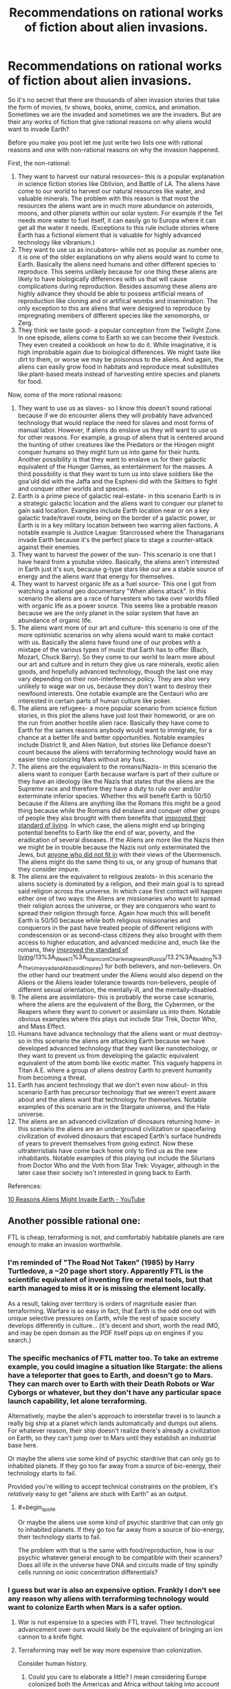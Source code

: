 #+TITLE: Recommendations on rational works of fiction about alien invasions.

* Recommendations on rational works of fiction about alien invasions.
:PROPERTIES:
:Author: jacky986
:Score: 31
:DateUnix: 1612812573.0
:END:
So it's no secret that there are thousands of alien invasion stories that take the form of movies, tv shows, books, anime, comics, and animation. Sometimes we are the invaded and sometimes we are the invaders. But are their any works of fiction that give rational reasons on why aliens would want to invade Earth?

Before you make you post let me just write two lists one with rational reasons and one with non-rational reasons on why the invasion happened.

First, the non-rational:

1. They want to harvest our natural resources-- this is a popular explanation in science fiction stories like Oblivion, and Battle of LA. The aliens have come to our world to harvest our natural resources like water, and valuable minerals. The problem with this reason is that most the resources the aliens want are in much more abundance on asteroids, moons, and other planets within our solar system. For example if the Tet needs more water to fuel itself, it can easily go to Europa where it can get all the water it needs. (Exceptions to this rule include stories where Earth has a fictional element that is valuable for highly advanced technology like vibranium.)
2. They want to use us as incubators-- while not as popular as number one, it is one of the older explanations on why aliens would want to come to Earth. Basically the aliens need humans and other different species to reproduce. This seems unlikely because for one thing these aliens are likely to have biologically differences with us that will cause complications during reproduction. Besides assuming these aliens are highly advance they should be able to possess artificial means of reproduction like cloning and or artifical wombs and insemination. The only exception to this are aliens that were designed to reproduce by impregnating members of different species like the xenomorphs, or Zerg.
3. They think we taste good- a popular conception from the Twilight Zone. In one episode, aliens come to Earth so we can become their livestock. They even created a cookbook on how to do it. While imaginative, it is high improbable again due to biological differences. We might taste like dirt to them, or worse we may be poisonous to the aliens. And again, the aliens can easily grow food in habitats and reproduce meat substitutes like plant-based meats instead of harvesting entire species and planets for food.

Now, some of the more rational reasons:

1.  They want to use us as slaves- so I know this doesn't sound rational because if we do encounter aliens they will probably have advanced technology that would replace the need for slaves and most forms of manual labor. However, if aliens do enslave us they will want to use us for other reasons. For example, a group of aliens that is centered around the hunting of other creatures like the Predators or the Hirogen might conquer humans so they might turn us into game for their hunts. Another possibility is that they want to enslave us for their galactic equivalent of the Hunger Games, as entertainment for the masses. A third possibility is that they want to turn us into slave soldiers like the goa'uld did with the Jaffa and the Espheni did with the Skitters to fight and conquer other worlds and species.
2.  Earth is a prime piece of galactic real-estate- in this scenario Earth is in a strategic galactic location and the aliens want to conquer our planet to gain said location. Examples include Earth location near or on a key galactic trade/travel route, being on the border of a galactic power, or Earth is in a key military location between two warring alien factions. A notable example is Justice League: Starcrossed where the Thanagarians invade Earth because it's the perfect place to stage a counter-attack against their enemies.
3.  They want to harvest the power of the sun- This scenario is one that I have heard from a youtube video. Basically, the aliens aren't interested in Earth just it's sun, because g-type stars like our are a stable source of energy and the aliens want that energy for themselves.
4.  They want to harvest organic life as a fuel source- This one I got from watching a national geo documentary "When aliens attack". In this scenario the aliens are a race of harvesters who take over worlds filled with organic life as a power source. This seems like a probable reason because we are the only planet in the solar system that have an abundance of organic life.
5.  The aliens want more of our art and culture- this scenario is one of the more optimistic scenarios on why aliens would want to make contact with us. Basically the aliens have found one of our probes with a mixtape of the various types of music that Earth has to offer (Bach, Mozart, Chuck Barry). So they come to our world to learn more about our art and culture and in return they give us rare minerals, exotic alien goods, and hopefully advanced technology, though the last one may vary depending on their non-interference policy. They are also very unlikely to wage war on us, because they don't want to destroy their newfound interests. One notable example are the Centauri who are interested in certain parts of human culture like poker.
6.  The aliens are refugees- a more popular scenario from science fiction stories, in this plot the aliens have just lost their homeworld, or are on the run from another hostile alien race. Basically they have come to Earth for the sames reasons anybody would want to immigrate, for a chance at a better life and better opportunities. Notable examples include District 9, and Alien Nation, but stories like Defiance doesn't count because the aliens with terraforming technology would have an easier time colonizing Mars without any fuss.
7.  The aliens are the equivalent to the romans/Nazis- in this scenario the aliens want to conquer Earth because warfare is part of their culture or they have an ideology like the Nazis that states that the aliens are the Supreme race and therefore they have a duty to rule over and/or exterminate inferior species. Whether this will benefit Earth is 50/50 because if the Aliens are anything like the Romans this might be a good thing because while the Romans did enslave and conquer other groups of people they also brought with them benefits that [[https://www.youtube.com/watch?v=Qc7HmhrgTuQ][improved their standard of living]]. In which case, the aliens might end up bringing potential benefits to Earth like the end of war, poverty, and the eradication of several diseases. If the Aliens are more like the Nazis then we might be in trouble because the Nazis not only exterminated the Jews, but [[https://encyclopedia.ushmm.org/content/en/article/prisoners-of-the-camps][anyone who did not fit in]] with their views of the Ubermensch. The aliens might do the same thing to us, or any group of humans that they consider impure.
8.  The aliens are the equivalent to religious zealots- in this scenario the aliens society is dominated by a religion, and their main goal is to spread said religion across the universe. In which case first contact will happen either one of two ways: the Aliens are missionaries who want to spread their religion across the universe, or they are conquerors who want to spread their religion through force. Again how much this will benefit Earth is 50/50 because while both religious missionaries and conquerors in the past have treated people of different religions with condescension or as second-class citizens they also brought with them access to higher education, and advanced medicine and, much like the romans, they [[https://chem.libretexts.org/Courses/Lumen_Learning/Book%3A_Western_Civilization_I_(Lumen][improved the standard of living]]/13%3A_Week_11%3A_Islam_cont_Charlemagne_and_Russia/13.2%3A_Reading%3A_The_Umayyad_and_Abbasid_Empires) for both believers, and non-believers. On the other hand our treatment under the Aliens would also depend on the Aliens or the Aliens leader tolerance towards non-believers, people of different sexual orientation, the mentally-ill, and the mentally-disabled.
9.  The aliens are assimilators- this is probably the worse case scenario, where the aliens are the equivalent of the Borg, the Cybermen, or the Reapers where they want to convert or assimilate us into them. Notable obvious examples where this plays out include Star Trek, Doctor Who, and Mass Effect.
10. Humans have advance technology that the aliens want or must destroy- so in this scenario the aliens are attacking Earth because we have developed advanced technology that they want like nanotechology, or they want to prevent us from developing the galactic equivalent equivalent of the atom bomb like exotic matter. This vaguely happens in Titan A.E. where a group of aliens destroy Earth to prevent humanity from becoming a threat.
11. Earth has ancient technology that we don't even now about- in this scenario Earth has precursor technology that we weren't event aware about and the aliens want that technology for themselves. Notable examples of this scenario are in the Stargate universe, and the Halo universe.
12. The aliens are an advanced civilization of dinosaurs returning home- in this scenario the aliens are an underground civilization or spacefaring civilization of evolved dinosaurs that escaped Earth's surface hundreds of years to prevent themselves from going extinct. Now these ultraterristials have come back home only to find us as the new inhabitants. Notable examples of this playing out include the Silurians from Doctor Who and the Voth from Star Trek: Voyager, although in the later case their society isn't interested in going back to Earth.

References:

[[https://www.youtube.com/watch?v=OXTHTLnviLU][10 Reasons Aliens Might Invade Earth - YouTube]]


** Another possible rational one:

FTL is cheap, terraforming is not, and comfortably habitable planets are rare enough to make an invasion worthwhile.
:PROPERTIES:
:Author: Valdrax
:Score: 35
:DateUnix: 1612826915.0
:END:

*** I'm reminded of "The Road Not Taken" (1985) by Harry Turtledove, a ~20 page short story. Apparently FTL is the scientific equivalent of inventing fire or metal tools, but that earth managed to miss it or is missing the element locally.

As a result, taking over territory is orders of magnitude easier than terraforming. Warfare is so easy in fact, that Earth is the odd one out with unique selective pressures on Earth, while the rest of space society develops differently in culture... (it's decent and short, worth the read IMO, and may be open domain as the PDF itself pops up on engines if you search.)
:PROPERTIES:
:Author: xachariah
:Score: 18
:DateUnix: 1612835829.0
:END:


*** The specific mechanics of FTL matter too. To take an extreme example, you could imagine a situation like Stargate: the aliens have a teleporter that goes to Earth, and doesn't go to Mars. They can march over to Earth with their Death Robots or War Cyborgs or whatever, but they don't have any particular space launch capability, let alone terraforming.

Alternatively, maybe the alien's approach to interstellar travel is to launch a really big ship at a planet which lands automatically and dumps out aliens. For whatever reason, their ship doesn't realize there's already a civilization on Earth, so they can't jump over to Mars until they establish an industrial base here.

Or maybe the aliens use some kind of psychic stardrive that can only go to inhabited planets. If they go too far away from a source of bio-energy, their technology starts to fail.

Provided you're willing to accept technical constraints on the problem, it's /relatively/ easy to get "aliens are stuck with Earth" as an output.
:PROPERTIES:
:Author: N0_B1g_De4l
:Score: 9
:DateUnix: 1612835652.0
:END:

**** #+begin_quote
  Or maybe the aliens use some kind of psychic stardrive that can only go to inhabited planets. If they go too far away from a source of bio-energy, their technology starts to fail.
#+end_quote

The problem with that is the same with food/reproduction, how is our psychic whatever general enough to be compatible with their scanners? Does all life in the universe have DNA and circuits made of tiny spindly cells running on ionic concentration differentials?
:PROPERTIES:
:Author: SimoneNonvelodico
:Score: 2
:DateUnix: 1613113069.0
:END:


*** I guess but war is also an expensive option. Frankly I don't see any reason why aliens with terraforming technology would want to colonize Earth when Mars is a safer option.
:PROPERTIES:
:Author: jacky986
:Score: 4
:DateUnix: 1612829928.0
:END:

**** War is not expensive to a species with FTL travel. Their technological advancement over ours would likely be the equivalent of bringing an ion cannon to a knife fight.
:PROPERTIES:
:Author: magictheblathering
:Score: 11
:DateUnix: 1612832892.0
:END:


**** Terraforming may well be way more expensive than colonization.

Consider human history.
:PROPERTIES:
:Author: ArgentStonecutter
:Score: 8
:DateUnix: 1612830882.0
:END:

***** Could you care to elaborate a little? I mean considering Europe colonized both the Americas and Africa without taking into account the long-term costs of such endeavors, I failed to see how colonization is less expense than terraforming.
:PROPERTIES:
:Author: jacky986
:Score: 2
:DateUnix: 1612843063.0
:END:

****** Terraforming is a multi thousand year project before you get any payback on your effort. That's pretty long term.
:PROPERTIES:
:Author: ArgentStonecutter
:Score: 3
:DateUnix: 1612867764.0
:END:

******* True, but one of the benefits of colonizing an uninhabited planet like Mars is that you won't have to deal with problems from the locals. Granted, you could make the rationalization that the aliens would wipe us out with their advance weaponery, but I'd like to think we would put up a fight before they conquer us. But then again maybe I'm a little too optimistic.
:PROPERTIES:
:Author: jacky986
:Score: 1
:DateUnix: 1613017033.0
:END:

******** If you're sitting there dropping comets on Mars for thousands of years any locals are going to come visit long before you're done.
:PROPERTIES:
:Author: ArgentStonecutter
:Score: 2
:DateUnix: 1613038646.0
:END:

********* I mean, there's a question of exactly how long-term a plan it really has to be. We assume terraforming is a ten-thousand year project based on our current notions of human industrial capacity, but imagine a von neumann probe that comes into the solar system and recursively reproduces until all the space-bound matter is industry (and say it starts cracking mercury, while it's at it.) How long would that take, given exponential growth and a relatively technologically mature level of technology? If you were willing to spend lots of energy to get seed probes to different parts of the solar system faster, weeks, maybe?

After that, it's a matter of 'how fast do we want those comets on mars, and what portion of the dyson sphere's energy output are we willing to spend on the project?'
:PROPERTIES:
:Author: zorianteron
:Score: 2
:DateUnix: 1613087051.0
:END:

********** #+begin_quote
  but imagine a von neumann probe that comes into the solar system and recursively reproduces until all the space-bound matter is industry
#+end_quote

Then colonization or terraforming is irrelevant, since humanity won't survive the project. Plus, that level of civilization doesn't need to terraform Mars or colonize Earth, they'll get more use out of converting the whole solar system to Orbitals and Ships.

Any civilization that needs planets can't be significantly ahead of us in Kardashev level. They're just another K0, maybe a bit richer.
:PROPERTIES:
:Author: ArgentStonecutter
:Score: 2
:DateUnix: 1613087421.0
:END:


**** Assuming that their needs are roughly equivalent to ours, Earth has a functional, self-regulating atmosphere complete with ozone layer and GHG to keep warm, an active magnetic field to ensure we keep it, an active carbon-oxygen cycle, and it's in the Goldilocks zone for liquid water.

Getting Mars to that state is /theoretically/ possible, but terraforming requires an expenditure of energy and resources on the scale of an entire planet and the resources of much of a solar system, generally over centuries, whereas fictional SF FTL usually involves energy expenditures on the scale of what can be carried along on the journey. (Just the energy required to give Mars a rotating core capable of generating a sufficiently protective magnetic field is staggering. It's probably be orders of magnitude cheaper to build a shield against the solar wind in between Mars and the Sun, and that's not small potatoes either.)

In contrast, when you control orbits, wiping out an earthbound civilization down to the level where the survivors are essentially Stone Age primitives with a manageable fraction of their population is the effort of a few years or decades of dropping rocks from above at most. Smash us to the bedrock, let a few generations pass to lose any remaining scientific and technical ability to resist, and return to reap the spoils.

And if you get too aggressive with the bombardment, you can just leave for a while and come back to a planet that might be stuck in an Ice Age but with still living oceans, which is leagues ahead of where Mars starts -- a frozen ball of rock with almost no atmosphere or surface liquid water, mostly thanks to no magnetic fields to prevent hydrogen from getting stripped away by the solar winds, much less any kind of self-sustaining ecology.

*Edit:* That's without considering all the things that may just be impossible or expensive to engineer nicely that humans will want in other star systems: near-Earth gravity, a day-night cycle that won't mess up our circadian rhythms, not being tidally-locked, survivable atmospheric pressure, lack of many natural contaminants like heavy metals and chloride chemistry, a good ratio of nitrogen to oxygen, gentle axial tilt giving seasons and reasonable weather, a simple tidal system due to one moon, an orbit well-cleared of dinosaur-killers, a stable star that rarely sends out solar flares beyond what a civilization can deal with, no nearby quasars to sterilize the system, etc.

Planets capable of supporting /some/ kind of life might be common and yet planets capable of comfortably supporting /us/ might exceptionally rare gems worth the hassle of dropping rocks on monkeys.
:PROPERTIES:
:Author: Valdrax
:Score: 2
:DateUnix: 1612830945.0
:END:


** One scenario you missed is where earth is basically collateral damage in a conflict between two different alien factions. For example in the first Men in Black where an alien species shows up and threatens to annihilate the planet unless we return the macguffin, which was stolen by a different alien. Another example comes from StarCraft, where the Protoss destroy Terran worlds as part of their war against the Zerg (Although technically not Earth, they are still human planets).

I'm sure there are other examples of this basic theme.
:PROPERTIES:
:Author: Ozryela
:Score: 8
:DateUnix: 1612828280.0
:END:

*** I thought that I said that in #2

#+begin_quote
  in a key military location between two warring alien factions.
#+end_quote

Technically I wasn't thinking of MIB or of a macguffin when I was writing it, but I guess it could count.
:PROPERTIES:
:Author: jacky986
:Score: 5
:DateUnix: 1612835879.0
:END:

**** I think that's different.

I'm thinking of a scenario where earth is not inherently a target of the aliens, but just collateral damage. The aliens may not even want to invade earth.

Imagine the following. Some alien space terrorist group is discovered hiding out on earth. The local Galactic Empire sends in the military to arrest him. It's not even an invasion force, just a small elite unit, a couple hundred thousand ships at most.

They aren't attacking humans. In fact their mission is explicitly to minimize destruction of the native life forms. Before the mission was even approved, experts analyzed dozens of scenarios, and losses to native life are expected to be no more than 10% to 20%, which is considered acceptable.
:PROPERTIES:
:Author: Ozryela
:Score: 2
:DateUnix: 1612876272.0
:END:

***** Makes sense.
:PROPERTIES:
:Author: jacky986
:Score: 1
:DateUnix: 1612885646.0
:END:


** [[https://en.wikipedia.org/wiki/Footfall][Footfall]] was pretty good. I don't remember why they decided to settle, but according to Wikipedia they were facing possible extinction because of the long-term effects of biological weapons. They need a new place to settle, and Earth already has a breathable atmosphere.
:PROPERTIES:
:Author: archpawn
:Score: 7
:DateUnix: 1612828987.0
:END:

*** Footfall was OK. It's "The Towering Inferno" (or any 70s disaster movie) but with Alien Invasion. Independence Day but with some actual SF authors. Cast of hundreds (etc etc), doorstop of a book that I remember a few scenes from.

As to why the Aliens decided to come to Earth .... They were the losing side in a civil war and were exiled.
:PROPERTIES:
:Author: TaoGaming
:Score: 3
:DateUnix: 1612886052.0
:END:


** Without spoiling it, Accelerando by Charlie Stross contains both a unique method of invasion and a good rational reason for it.
:PROPERTIES:
:Author: KriegerClone02
:Score: 8
:DateUnix: 1612847944.0
:END:

*** Thanks!
:PROPERTIES:
:Author: jacky986
:Score: 3
:DateUnix: 1612849039.0
:END:


*** I'm not sure if the VO counts as an invasion.
:PROPERTIES:
:Author: ADotSapiens
:Score: 2
:DateUnix: 1612898457.0
:END:


** I'd strongly recommend checking out [[https://www.youtube.com/watch?v=yXWe8g0zziw&list=PLIIOUpOge0Lu97HzMt_BJu36UMaItB1cm&ab_channel=IsaacArthur][Science and Futurism with Isac Arthur]]; he has done several videos on this topic.

As a corollary to reason 1: They might want humans as slaves because while automation is possible, general AI might be impossible or categorically unsafe. In other words, they might have robots, but the robots are not very good, so they want intelligent slaves that won't turn them into paperclips someday.
:PROPERTIES:
:Author: totorox92
:Score: 5
:DateUnix: 1612842460.0
:END:

*** Well, I suppose that's possible but wouldn't a civilization that relied on AI labor have failsafes in case of a revolt like restraining bolts or a shutdown code or weapons like viruses to destroy said synthetics programming.
:PROPERTIES:
:Author: jacky986
:Score: 1
:DateUnix: 1612842870.0
:END:

**** There could be a fundamental reason for a tradeoff between having AI plus higher risk of escalation vs having no AI and low risk.

Take having a free, open society vs a more authoritarian society. The perks of a free society enable growth in science and the arts, but makes it more vulnerable to espionage and more difficult to plan long term projects. The perks of an authoritarian system chinese style are quick execution of infrastructure projects and a guided industrial policy, but suffers from less individual freedom and less creativity.

So you might not find a combination of high security and high productivity of artificial intelligence that let's you reap the benefits.
:PROPERTIES:
:Author: elleasar
:Score: 2
:DateUnix: 1612846918.0
:END:


**** Dude. This is /rational. There is no way to make a super intelligence safe. And its possible that there is no way to build a general AI that is not also a strong general AI, or to build a general AI that cannot make itself a strong general AI.
:PROPERTIES:
:Author: totorox92
:Score: 2
:DateUnix: 1612897236.0
:END:

***** Well, there is no way to trap an UFAI so that it won't achieve its goals, but a superintelligent AI designed to friendly is a different matter.
:PROPERTIES:
:Author: Stumpy_Bumpo
:Score: 4
:DateUnix: 1612992037.0
:END:


** Glynn Stewart's "Duchy of Terra" might be up your alley.
:PROPERTIES:
:Author: PastafarianGames
:Score: 3
:DateUnix: 1612824690.0
:END:

*** Thanks!
:PROPERTIES:
:Author: jacky986
:Score: 2
:DateUnix: 1612847645.0
:END:


** What you're looking for is [[https://tvtropes.org/pmwiki/pmwiki.php/Fanfic/Worldfall][Worldfall: a Modern-Day Invasion Story]]. Told in the style of /World War Z/, this is the story of when two invasions of Earth collide.
:PROPERTIES:
:Author: Zarohk
:Score: 4
:DateUnix: 1612830782.0
:END:


** I think you've gone a bit more narrow than necessary here. You've talked about an alien civilisation invading, rather than an alien invasion. I mean, if you've got mass produced robot/slave/etc soldiers, you only really need a single alien in command, and then the big cultural/social/resource motivations don't really matter when it could just as easily be the alien equivalent of a kid with a magnifying glass burning ants. (which is basically the plot of Stephen King's Under The Dome novel, but limitted to one town) I mean, there's enough fucked up "animal crush" porn in dark internet corners, there's no reason an alien can't be a shithead too.
:PROPERTIES:
:Author: gramineous
:Score: 3
:DateUnix: 1612842596.0
:END:


** It's a bit similar to 2, but I think a setup like the [[https://en.wikipedia.org/wiki/CoDominium][CoDominium]], [[https://www.goodreads.com/series/41767-starfire][Starfire]], [[https://www.amazon.com/gp/product/B074CG2QZ1?ref_=dbs_p_mng_rwt_ser_shvlr&storeType=ebooks][Antares]], or [[https://en.wikipedia.org/wiki/Vorkosigan_Saga][Vorkosigan]] series does a good job of providing a rational rationale for interstellar warfare.

Basically, the way FTL works is that there are "warp points" that provided instantaneous travel between star systems (potentially separated by great distances in real space). This means that the number of systems accessible to any given civilization is pretty low, but that civilizations that are distant in real terms can come in contact with each-other. As noted, this is kind of like Earth being prime real estate, but rather that Earth being especially desirable it's more that there aren't very many alternatives.

Another thing these settings typically do is declare that FTL is relatively easy, technically speaking. This means that in addition to Sol system being the only choice the aliens have, they can't just terraform Mars or Venus into something better-suited to their needs. Arguably this is a stretch, but any kind of interstellar war scenario means a great deal of "tech tree" fuckery to avoid curbstomp scenarios, or extremely unsatisfying battle scenes.
:PROPERTIES:
:Author: N0_B1g_De4l
:Score: 2
:DateUnix: 1612834850.0
:END:


** Another couple of reasons:

- [[https://en.wikipedia.org/wiki/Ensemble_learning][Ensemble learning]]. As civilization advance there are exponentially more ways open for advancing technology father. It's impossible to explore all the tech trees sprouting. Some have dead end and some end with technogenic catastrophe. Some technologies will be missed due to civilization cultural/developmental bias. To explore these missed technologies safely fresh civilizations seeded to be as diverse as possible. However then seeded civ stray too much from some promising direction corrective invasion could be used.
- MMORPG. Invaders drop down and play, purely for entertainment. Could be PvP. PvE is especially unpleasant for natives.
:PROPERTIES:
:Author: serge_cell
:Score: 2
:DateUnix: 1612944279.0
:END:


** I think #6 is the only one that really makes sense unless you have some kind of interstellar transport that costs no more than a luxury yacht to build and operate.

Also, if you're looking for rational science fiction you're better off with written literature than media SF.
:PROPERTIES:
:Author: ArgentStonecutter
:Score: 1
:DateUnix: 1612830788.0
:END:


** to expand on 2, i always had a thought that earth is the only habitable planet for hundreds/thousands/etc of lightyears. taking over earth could create a travel route as you said, but it could also be a secret outpost for alien governments for covert spying or experiments. earth could be the aliens' equivalent of area 51 lol

another thing could be that some earthling species, either humans or some other species, could be biologically similar to another alien race. either the superior human alien species tries to eliminate us for ruining their reputation, or their enemies capture us for experimenting bioweapons that would be harmful on the human aliens (which they wouldnt need to try hard for lol, as we humans have gotten very good at killing other humans)

i actually havent read many alien sci-fi books or other media, so idk if anything ive thought of has been explored much. i'll eventually try to find some, but i got a long list to go thru first lol
:PROPERTIES:
:Author: emofishermen
:Score: 1
:DateUnix: 1612831071.0
:END:

*** By human species you mean like [[https://tvtropes.org/pmwiki/pmwiki.php/Main/Ultraterrestrials][ultraterrestials]] from #12?
:PROPERTIES:
:Author: jacky986
:Score: 1
:DateUnix: 1612831719.0
:END:

**** not exactly. i was thinking about if some alien species were like what MCU & popular media portray em as, aka humans but with green skin, then some of those species might not like the fact that earthlings are stupidly killing themselves & their planet. theyd kill us out of pettiness because they dont want to be compared to us

ultraterrestials could easily have similar motivations for wanting humanity gone. their race of superior beings would hate being compared to a barbaric species like modern humans & would maybe even destroy the whole planet just to erase theif dark history.

both reasons dont have to be because other alien species are the problem tho. plenty of empires would want the disfavorable parts to be censored, and removing humanity & earth entirely could be part of theid effort of glorifying their empire & their species
:PROPERTIES:
:Author: emofishermen
:Score: 1
:DateUnix: 1612832398.0
:END:


** Possible redemption of the 'harvesting resources':

They could just be harvesting everything in the solar system and Earth is enough of a threat that they choose to remove it first.

--------------

"We Are Bob" has some invading aliens that gamma ray blast planets and then suck up all the organic compounds for reuse to grow their own populations. Its generally a rational story and pretty fun read.

--------------

Another reason for invasion: Earth is just in the way of a mundane expansion. Its not important or strategic, its just that FTL doesn't exist and skipping over a solar system could mean an extra ten thousand years of travel. They don't really want to fight us, but we don't really want them strip mining the entire solar system either (even if they left Earth alone). And we /do/ have the capability of launching nukes into space, so maybe that is enough of a danger for them. Though they could just soften us up with a few asteroids before actually invading.

This is partially the story that takes place in half life. The Combine has an empire connected through portals, but not really FTL. And I think its necessary for the other side to open the portal for them to jump through. So they are just always going to invade when a portal opens up.

--------------

Another potentially rational reason for us to be invaded: for shits and giggles.

Ya it doesn't sound rational. But if you are a highly advanced alien race maybe re-enacting independence day is a fun scenario. Imagine a kid with an ant farm who chooses to introduce red ants to the black ant nest and watch them fight. The kid has any number of options for actually wiping out the ant farm, but that isn't any fun.

This gets even more messed up if we are the product of accelerated evolution and we were literally created for entertainment purposes.

Oddly I think of all the possible alien invasion scenarios this is probably the only one where we have a chance in hell of winning.
:PROPERTIES:
:Author: cjet79
:Score: 1
:DateUnix: 1612835941.0
:END:

*** #+begin_quote
  Another reason for invasion: Earth is just in the way of a mundane expansion.
#+end_quote

"Look, the plans for the hyperspace bypass have been on file in your local galactic planning office on Alpha Centauri for the last four of your Earth years! You can't tell us you haven't heard about it /yet/, surely?"

--- Transmission from the Vogon Deconstructor Fleet, minutes before the destruction of Earth.
:PROPERTIES:
:Author: CCC_037
:Score: 2
:DateUnix: 1613034188.0
:END:


** Given that biological life is functionally just naturally occuring nanotechnology, I feel like you're not giving the 'they want to harvest our natural resources' angle enough credit. Obviously they're not after water and iron, but the biochemical outputs of novel evolutionary pathways? That's one of the major selling points for conservation of the Amazon, all of that precious, precious biodiversity.
:PROPERTIES:
:Author: grekhaus
:Score: 1
:DateUnix: 1612836832.0
:END:

*** Peter Watts' novelization of Crysis 2 is along those lines--- The aliens keep Earth---and countless other planets---as “gardens” they can harvest materials from every hundred thousand years or so, and they attack us because we're messing with their garden. Also, the reason the invasion isn't a complete curbstomp is because we're just fighting the equivalent of some semi-intelligent gardening tools that were woken up prematurely and, not actually being designed for war, are just DeepMind-ing their way into a solution to “some of the native fauna are interfering with our job.”
:PROPERTIES:
:Author: callmesalticidae
:Score: 3
:DateUnix: 1612980911.0
:END:


** I think that if alien invasions do happen, it will happen for cultural/religious reasons rather then an interest in our resources.

Perhaps they want to spread their religion to us? Or maybe they have some cultural imperative (white man's burden) to uplift and rule over other races.
:PROPERTIES:
:Author: okaycat
:Score: 1
:DateUnix: 1612837223.0
:END:

*** Do you know of any good works of fiction that are like that?
:PROPERTIES:
:Author: jacky986
:Score: 1
:DateUnix: 1612837357.0
:END:


** Another possibility: An uncrewed, automated alien probe that wasn't programmed with the possibility of meeting intelligent life in mind. Aliens aren't aware that we're here, they just know that the planet has biological life so they send a probe that uses local resources (screws us over) to construct a teleporter. In The Expanse, the alien probe is a virus like nanotechnology that hijacks lifeforms and repurposes them to build a stargate, but by that time the makers have been extinct for billions of years.
:PROPERTIES:
:Author: 15_Redstones
:Score: 1
:DateUnix: 1612892402.0
:END:


** Maybe we should flip the question. Let's think about /us/. In what realistic scenario would we turn into invaders for another planet?

The answer is... all of them. Like, suppose we identified one potentially close livable planet with spectroscopy. We got excited, managed to drum up enough support to send a mission. A steady stream of fusion ramscoops with cryopreserved colonists leaves the Solar System. Armed, of course, you never know. Then upon getting there, we find out the place has intelligent life. Would the official policy be “let's invade them”? No. Would that convince a bunch of armed, hopeful colonists with a reasonable technological edge to just pack their stuff and come back, especially when they already have lots of prepackaged cultural explanations to rationalise invasion and enslavement? Also no. It'd be the Americas all over again.
:PROPERTIES:
:Author: SimoneNonvelodico
:Score: 1
:DateUnix: 1613113677.0
:END:


** We know today that there's no such thing as a Martian civilization, but it's a lot more practical to invade a world when you don't actually have to cross intellerstellar distances to do it; old science fiction such as "War of the Worlds" can give Martians the same kinds of motives that humans have had for crossing oceans when that was difficult.
:PROPERTIES:
:Author: CronoDAS
:Score: 1
:DateUnix: 1613283649.0
:END:


** Related to #3 was an old sci-fi story where aliens to to Earth to trade knowledge. The aliens only was of life was to travel between solar systems at sub-light speeds only stopping to trade and prepare for the next journey. The time scales involved meant there was no repeat business. The aliens' main trade good was knowledge pills of skills and unique experiences. The aliens' preferred option was to trade these pills collected from many other solar systems over untold years and have the locals build a giant laser to propel and power them onthe first leg of the journey to the next solar system. Building the laser would have left Earth materially impoverished, possibly for generations.

Earth had the options of trading and building the laser (but hey, you now have the knowledge and a giant propulsion laser to exploit the local solar system) or be used as forced labour to build the laser and produce new knowledge/experiences for pills. The aliens could also detonate a portion of the sun (and incidentally fry the Earth with radiation) to propel themselves onward.

Only really a traditional invasion story in option 2 but a rationalish setup.
:PROPERTIES:
:Author: TJ333
:Score: 1
:DateUnix: 1613369720.0
:END:


** Ascent has an alien occupation of Earth for a very interesting and plausible motive (values incompatibility, saying any more would be giving it away):

[[https://ascentuniverse.wordpress.com/2017/09/28/chapter-1-necessity/]]
:PROPERTIES:
:Author: AnythingMachine
:Score: 1
:DateUnix: 1613515395.0
:END:
